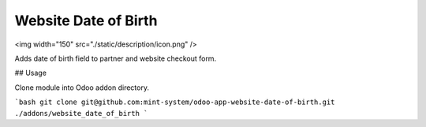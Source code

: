 Website Date of Birth
=====================

<img width="150" src="./static/description/icon.png" />

Adds date of birth field to partner and website checkout form.

## Usage

Clone module into Odoo addon directory.

```bash
git clone git@github.com:mint-system/odoo-app-website-date-of-birth.git ./addons/website_date_of_birth
```